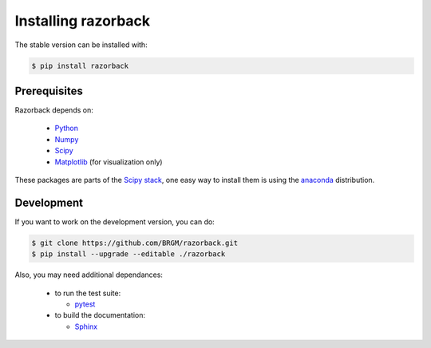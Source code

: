 Installing razorback
====================

The stable version can be installed with:


.. code-block:: bash

  $ pip install razorback



Prerequisites
-------------

Razorback depends on:

  - `Python`_
  - `Numpy`_
  - `Scipy`_
  - `Matplotlib`_ (for visualization only)

.. One easy way to fulfil these dependances is using the `anaconda`_ distribution.


These packages are parts of the `Scipy stack`_, one easy way to install them is using the `anaconda`_ distribution.

.. Razorback works on all major platforms (linux, OSX, Windows)




Development
-----------

If you want to work on the development version, you can do:

.. code-block:: bash

  $ git clone https://github.com/BRGM/razorback.git
  $ pip install --upgrade --editable ./razorback


Also, you may need additional dependances:

  - to run the test suite:

    * `pytest`_

  - to build the documentation:

    * `Sphinx`_


.. _Python: http://www.python.org
.. _Numpy: http://www.numpy.org
.. _Scipy: https://www.scipy.org
.. _Matplotlib: https://matplotlib.org
.. _anaconda: https://www.continuum.io/downloads
.. _Scipy stack: https://www.scipy.org/install.html
.. _pytest: https://docs.pytest.org
.. _Sphinx: http://www.sphinx-doc.org
